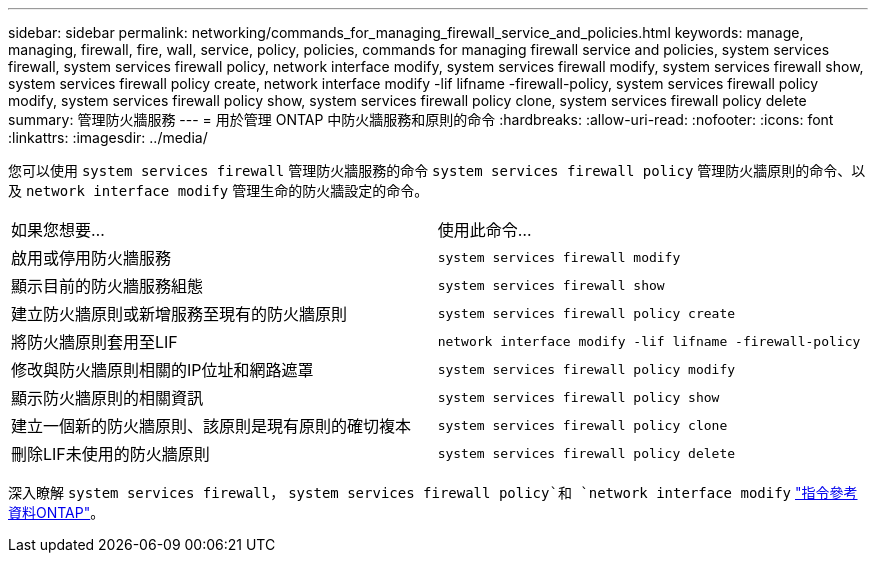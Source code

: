 ---
sidebar: sidebar 
permalink: networking/commands_for_managing_firewall_service_and_policies.html 
keywords: manage, managing, firewall, fire, wall, service, policy, policies, commands for managing firewall service and policies, system services firewall, system services firewall policy, network interface modify, system services firewall modify, system services firewall show, system services firewall policy create, network interface modify -lif lifname -firewall-policy, system services firewall policy modify, system services firewall policy show, system services firewall policy clone, system services firewall policy delete 
summary: 管理防火牆服務 
---
= 用於管理 ONTAP 中防火牆服務和原則的命令
:hardbreaks:
:allow-uri-read: 
:nofooter: 
:icons: font
:linkattrs: 
:imagesdir: ../media/


[role="lead"]
您可以使用 `system services firewall` 管理防火牆服務的命令 `system services firewall policy` 管理防火牆原則的命令、以及 `network interface modify` 管理生命的防火牆設定的命令。

|===


| 如果您想要... | 使用此命令... 


 a| 
啟用或停用防火牆服務
 a| 
`system services firewall modify`



 a| 
顯示目前的防火牆服務組態
 a| 
`system services firewall show`



 a| 
建立防火牆原則或新增服務至現有的防火牆原則
 a| 
`system services firewall policy create`



 a| 
將防火牆原則套用至LIF
 a| 
`network interface modify -lif lifname -firewall-policy`



 a| 
修改與防火牆原則相關的IP位址和網路遮罩
 a| 
`system services firewall policy modify`



 a| 
顯示防火牆原則的相關資訊
 a| 
`system services firewall policy show`



 a| 
建立一個新的防火牆原則、該原則是現有原則的確切複本
 a| 
`system services firewall policy clone`



 a| 
刪除LIF未使用的防火牆原則
 a| 
`system services firewall policy delete`

|===
深入瞭解 `system services firewall`， `system services firewall policy`和 `network interface modify` link:https://docs.netapp.com/us-en/ontap-cli/["指令參考資料ONTAP"^]。
